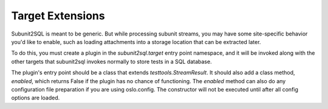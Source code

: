 =================
Target Extensions
=================

Subunit2SQL is meant to be generic. But while processing subunit streams,
you may have some site-specific behavior you'd like to enable, such as
loading attachments into a storage location that can be extracted later.

To do this, you must create a plugin in the `subunit2sql.target` entry
point namespace, and it will be invoked along with the other targets
that subunit2sql invokes normally to store tests in a SQL database.

The plugin's entry point should be a class that extends
`testtools.StreamResult`.  It should also add a class method, `enabled`,
which returns False if the plugin has no chance of functioning. The
`enabled` method can also do any configuration file preparation if you
are using oslo.config. The constructor will not be executed until after
all config options are loaded.
